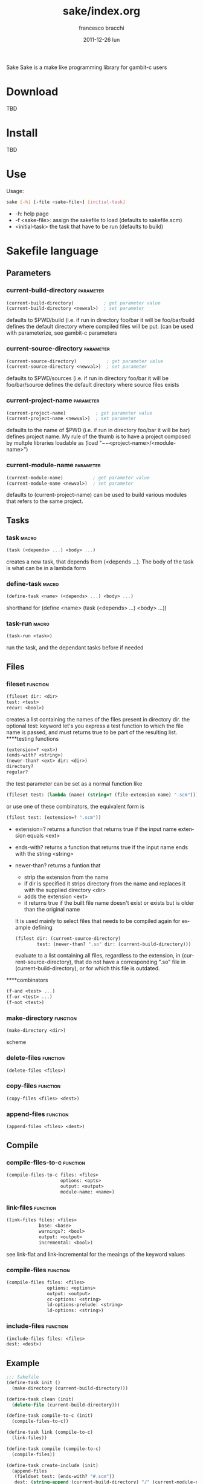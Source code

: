 #+TITLE:     sake/index.org
#+AUTHOR:    francesco bracchi
#+EMAIL:     frbracch@gmail.com
#+DATE:      2011-12-26 lun
#+DESCRIPTION: 
#+KEYWORDS: 
#+LANGUAGE:  en
#+OPTIONS:   H:3 num:t toc:t \n:nil @:t ::t |:t ^:t -:t f:t *:t <:t
#+OPTIONS:   TeX:t LaTeX:nil skip:nil d:nil todo:t pri:nil tags:not-in-toc
#+INFOJS_OPT: view:nil toc:nil ltoc:t mouse:underline buttons:0 path:http://orgmode.org/org-info.js
#+EXPORT_SELECT_TAGS: export
#+EXPORT_EXCLUDE_TAGS: noexport
#+LINK_UP:   
#+LINK_HOME: 
Sake
Sake is a make like programming library for gambit-c users
* Download
  TBD
* Install
  TBD
* Use
  Usage: 
  #+BEGIN_SRC bash
  sake [-h] [-file <sake-file>] [initial-task]
  #+END_SRC
  - -h: help page
  - -f <sake-file>: assign the sakefile to load (defaults to sakefile.scm)
  - <initial-task> the task that have to be run (defaults to build)
* Sakefile language
** Parameters
*** current-build-directory                                       :parameter:
    #+BEGIN_SRC scheme
    (current-build-directory)           ; get parameter value
    (current-build-directory <newval>)  ; set parameter
    #+END_SRC
    defaults to $PWD/build (i.e. if run in directory foo/bar it will be 
    foo/bar/build defines the default directory where compiled files will be 
    put. (can be used with parameterize, see gambit-c parameters
*** current-source-directory                                      :parameter:
    #+BEGIN_SRC scheme
    (current-source-directory)           ; get parameter value
    (current-source-directory <newval>)  ; set parameter
    #+END_SRC
    defaults to $PWD/sources (i.e. if run in directory foo/bar it will be 
    foo/bar/source defines the default directory where source files exists
*** current-project-name                                          :parameter:
    #+BEGIN_SRC scheme
    (current-project-name)           ; get parameter value
    (current-project-name <newval>)  ; set parameter
    #+END_SRC
    defaults to the name of $PWD (i.e. if run in directory foo/bar it will be bar)
    defines project name. My rule of the thumb is to have a project composed by 
    multple libraries loadable as (load "~~<project-name>/<module-name>")
*** current-module-name                                           :parameter:
    #+BEGIN_SRC scheme
    (current-module-name)           ; get parameter value
    (current-module-name <newval>)  ; set parameter
    #+END_SRC
    defaults to (current-project-name)
    can be used to build various modules that refers to the same project. 
** Tasks
*** task                                                              :macro:
    #+BEGIN_SRC scheme
    (task (<depends> ...) <body> ...) 
    #+END_SRC
    creates a new task, that depends from (<depends ...). The body of the task
    is what can be in a lambda form
*** define-task                                                       :macro:
    #+BEGIN_SRC scheme
    (define-task <name> (<depends> ...) <body> ...)
    #+END_SRC
    shorthand for (define <name> (task (<depends> ...) <body> ...))
*** task-run                                                          :macro:
    #+BEGIN_SRC scheme 
    (task-run <task>)
    #+END_SRC
   run the task, and the dependant tasks before if needed
** Files
*** fileset                                                        :function:
    #+BEGIN_SRC scheme 
    (fileset dir: <dir>
    test: <test>
    recur: <bool>)
    #+END_SRC
    creates a list containing the names of the files present in directory dir.
    the optional test: keyword let's you express a test function to which the
    file name is passed, and must returns true to be part of the resulting list.
    ****testing functions
    #+BEGIN_SRC scheme
    (extension=? <ext>)
    (ends-with? <string>)
    (newer-than? <ext> dir: <dir>)
    directory?
    regular?
    #+END_SRC
    the test parameter can be set as a normal function like
    #+BEGIN_SRC scheme
    (fileset test: (lambda (name) (string=? (file-extension name) ".scm")))
    #+END_SRC 
    or use one of these combinators, the equivalent form is
    #+BEGIN_SRC scheme
    (filest test: (extension=? ".scm"))
    #+END_SRC
    + extension=? returns a function that returns true if the input name 
      extension equals <ext>
    + ends-with? returns a function that returns true if the input name
      ends with the string <string>
    + newer-than? returns a funtion that
      - strip the extension from the name 
      - if dir is specified it strips directory from the name and replaces
        it with the supplied directory <dir>
      - adds the extension <ext>
      - it returns true if the built file name doesn't exist or exists but
        is older than the original name
      It is used mainly to select files that needs to be compiled again for
      example defining 
      #+BEGIN_SRC scheme
      (filest dir: (current-source-directory) 
              test: (newer-than? ".so" dir: (current-build-directory)))
      #+END_SRC
      evaluate to a list containing all files, regardless to the extension, in
      (current-source-directory), that do not have a corresponding ".so" file
      in (current-build-directory), or for which this file is outdated.
****combinators
      #+BEGIN_SRC scheme
      (f-and <test> ...)
      (f-or <test> ...)
      (f-not <test>)
      #+END_SRC
*** make-directory                                                 :function:
    #+BEGIN_SRC scheme 
    (make-directory <dir>)
    #+END_SRC scheme
*** delete-files                                                   :function:
    #+BEGIN_SRC scheme 
    (delete-files <files>)
    #+END_SRC
*** copy-files                                                     :function:
    #+BEGIN_SRC scheme 
    (copy-files <files> <dest>)
    #+END_SRC
*** append-files                                                   :function:
    #+BEGIN_SRC scheme
    (append-files <files> <dest>)
    #+END_SRC
** Compile
*** compile-files-to-c                                             :function:
    #+BEGIN_SRC scheme
    (compile-files-to-c files: <files> 
                        options: <opts> 
                        output: <output> 
                        module-name: <name>) 
    #+END_SRC
*** link-files                                                     :function:
    #+BEGIN_SRC scheme 
    (link-files files: <files> 
                base: <base>
                warnings?: <bool> 
                output: <output> 
                incremental: <bool>)
    #+END_SRC
    see link-flat and link-incremental for the meaings of the keyword values
*** compile-files                                                  :function:
    #+BEGIN_SRC scheme
    (compile-files files: <files> 
                   options: <options> 
                   output: <output> 
                   cc-options: <string> 
                   ld-options-prelude: <string> 
                   ld-options: <string>)
    #+END_SRC
*** include-files                                                  :function:
    #+BEGIN_SRC scheme 
     (include-files files: <files> 
     dest: <dest>)
    #+END_SRC
** Example
   #+BEGIN_SRC scheme 
;;; Sakefile 
(define-task init ()
  (make-directory (current-build-directory)))

(define-task clean (init)
  (delete-file (current-build-directory)))

(define-task compile-to-c (init)
  (compile-files-to-c))

(define-task link (compile-to-c)
  (link-files))

(define-task compile (compile-to-c)
  (compile-files))

(define-task create-include (init)
  (append-files
   (fieldset test: (ends-with? "#.scm"))
   dest: (string-append (current-build-directory) "/" (current-module-name) "#.scm")))

(define-task install (compile create-include)
  (copy-files 
   files: (fieldset dir: (current-build-directory)
                    test: (f-or (extension=? ".o")
                                (ends-with? "#.scm")))
   dest: (string-append "~~" (current-project-name) "/" (current-module-name))))
   #+END_SRC
